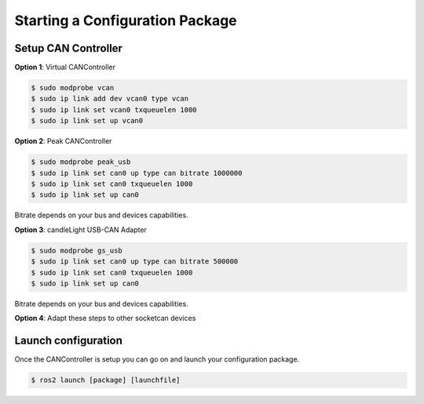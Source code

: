 Starting a Configuration Package
================================

Setup CAN Controller
--------------------

**Option 1**: Virtual CANController

.. code-block:: console

  $ sudo modprobe vcan
  $ sudo ip link add dev vcan0 type vcan
  $ sudo ip link set vcan0 txqueuelen 1000
  $ sudo ip link set up vcan0

**Option 2**: Peak CANController

.. code-block:: console

  $ sudo modprobe peak_usb
  $ sudo ip link set can0 up type can bitrate 1000000
  $ sudo ip link set can0 txqueuelen 1000
  $ sudo ip link set up can0

Bitrate depends on your bus and devices capabilities.

**Option 3**: candleLight USB-CAN Adapter

.. code-block:: console

  $ sudo modprobe gs_usb
  $ sudo ip link set can0 up type can bitrate 500000
  $ sudo ip link set can0 txqueuelen 1000
  $ sudo ip link set up can0

Bitrate depends on your bus and devices capabilities.

**Option 4**: Adapt these steps to other socketcan devices

Launch configuration
--------------------

Once the CANController is setup you can go on and launch your configuration package.

.. code-block:: console

  $ ros2 launch [package] [launchfile]
